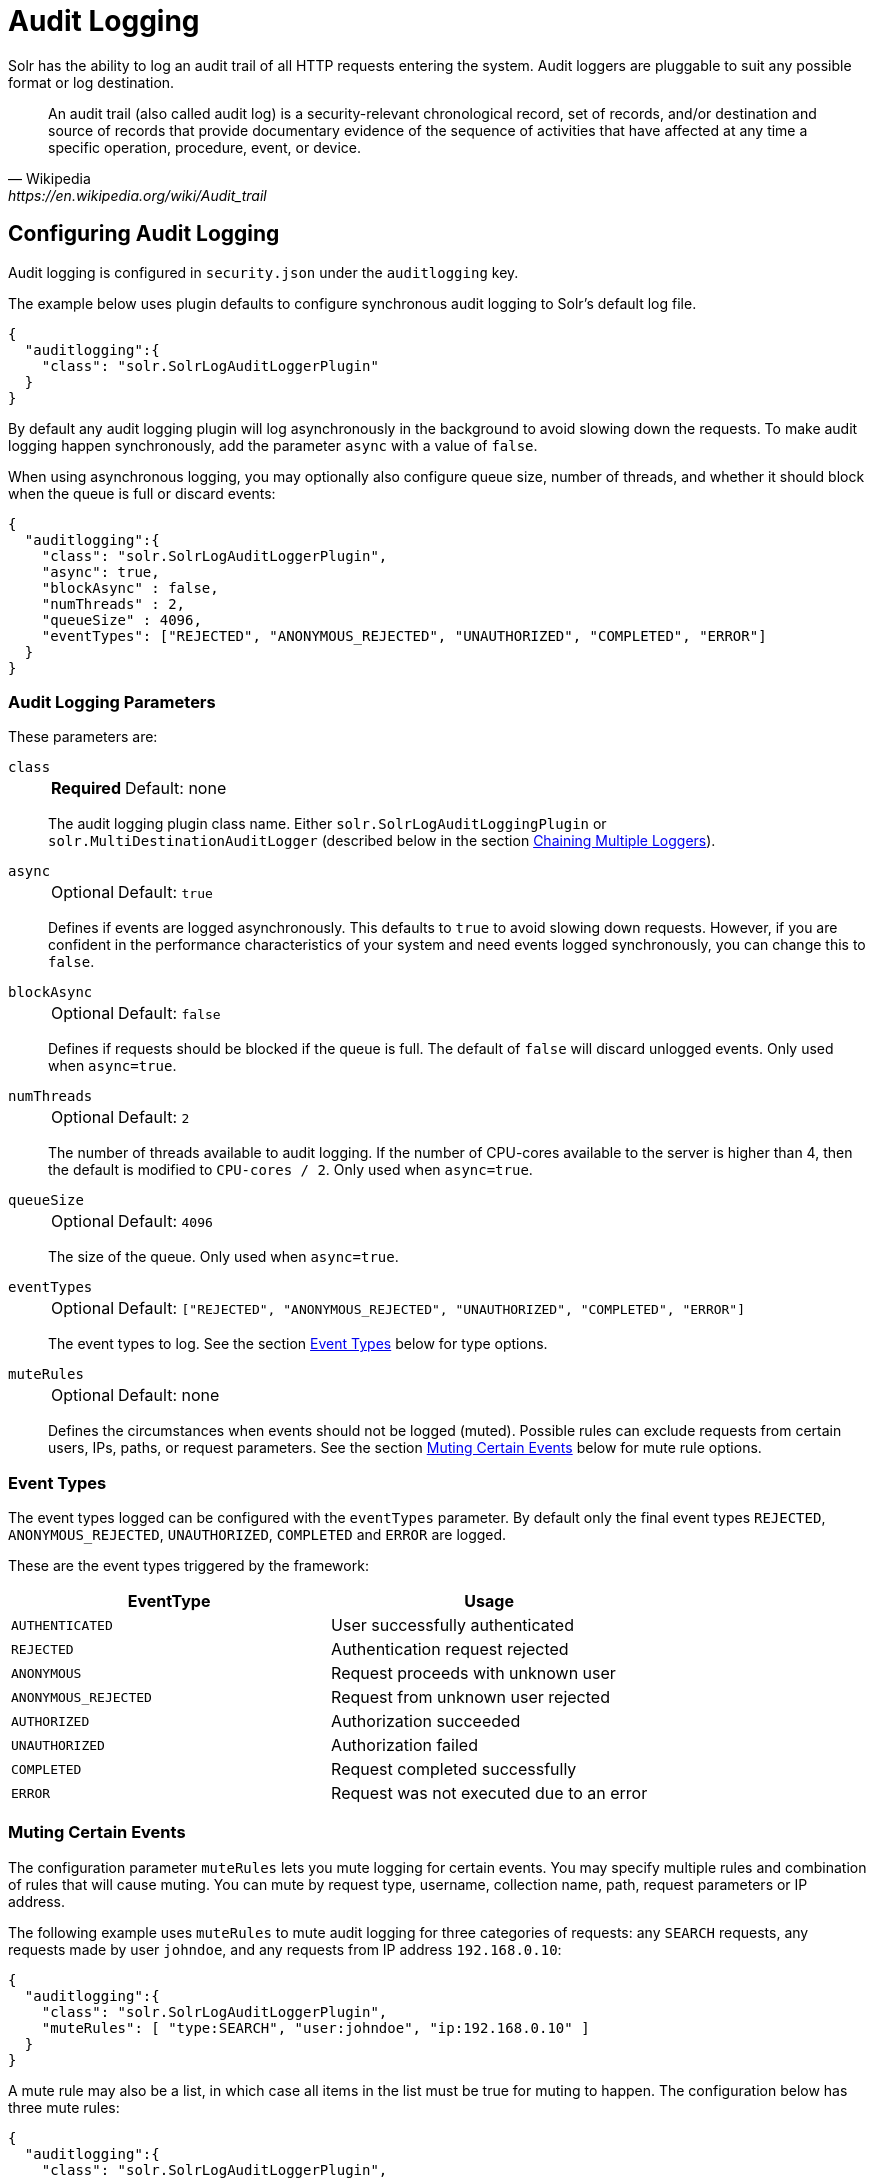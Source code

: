 = Audit Logging
// Licensed to the Apache Software Foundation (ASF) under one
// or more contributor license agreements.  See the NOTICE file
// distributed with this work for additional information
// regarding copyright ownership.  The ASF licenses this file
// to you under the Apache License, Version 2.0 (the
// "License"); you may not use this file except in compliance
// with the License.  You may obtain a copy of the License at
//
//   http://www.apache.org/licenses/LICENSE-2.0
//
// Unless required by applicable law or agreed to in writing,
// software distributed under the License is distributed on an
// "AS IS" BASIS, WITHOUT WARRANTIES OR CONDITIONS OF ANY
// KIND, either express or implied.  See the License for the
// specific language governing permissions and limitations
// under the License.

Solr has the ability to log an audit trail of all HTTP requests entering the system.
Audit loggers are pluggable to suit any possible format or log destination.

[quote, Wikipedia, https://en.wikipedia.org/wiki/Audit_trail]
An audit trail (also called audit log) is a security-relevant chronological record, set of records, and/or destination and source of records that provide documentary evidence of the sequence of activities that have affected at any time a specific operation, procedure, event, or device.

== Configuring Audit Logging
Audit logging is configured in `security.json` under the `auditlogging` key.

The example below uses plugin defaults to configure synchronous audit logging to Solr's default log file.

[source,json]
----
{
  "auditlogging":{
    "class": "solr.SolrLogAuditLoggerPlugin"
  }
}
----

By default any audit logging plugin will log asynchronously in the background to avoid slowing down the requests.
To make audit logging happen synchronously, add the parameter `async` with a value of `false`.

When using asynchronous logging, you may optionally also configure queue size, number of threads, and whether it should block when the queue is full or discard events:

[source,json]
----
{
  "auditlogging":{
    "class": "solr.SolrLogAuditLoggerPlugin",
    "async": true,
    "blockAsync" : false,
    "numThreads" : 2,
    "queueSize" : 4096,
    "eventTypes": ["REJECTED", "ANONYMOUS_REJECTED", "UNAUTHORIZED", "COMPLETED", "ERROR"]
  }
}
----

=== Audit Logging Parameters
These parameters are:

`class`::
+
[%autowidth,frame=none]
|===
s|Required |Default: none
|===
+
The audit logging plugin class name.
Either `solr.SolrLogAuditLoggingPlugin` or `solr.MultiDestinationAuditLogger` (described below in the section <<Chaining Multiple Loggers>>).

`async`::
+
[%autowidth,frame=none]
|===
|Optional |Default: `true`
|===
+
Defines if events are logged asynchronously.
This defaults to `true` to avoid slowing down requests.
However, if you are confident in the performance characteristics of your system and need events logged synchronously, you can change this to `false`.

`blockAsync`::
+
[%autowidth,frame=none]
|===
|Optional |Default: `false`
|===
+
Defines if requests should be blocked if the queue is full.
The default of `false` will discard unlogged events.
Only used when `async=true`.

`numThreads`::
+
[%autowidth,frame=none]
|===
|Optional |Default: `2`
|===
+
The number of threads available to audit logging.
If the number of CPU-cores available to the server is higher than 4, then the default is modified to `CPU-cores / 2`.
Only used when `async=true`.

`queueSize`::
+
[%autowidth,frame=none]
|===
|Optional |Default: `4096`
|===
+
The size of the queue.
Only used when `async=true`.

`eventTypes`::
+
[%autowidth,frame=none]
|===
|Optional |Default: `["REJECTED", "ANONYMOUS_REJECTED", "UNAUTHORIZED", "COMPLETED", "ERROR"]`
|===
+
The event types to log.
See the section <<Event Types>> below for type options.

`muteRules`::
+
[%autowidth,frame=none]
|===
|Optional |Default: none
|===
+
Defines the circumstances when events should not be logged (muted).
Possible rules can exclude requests from certain users, IPs, paths, or request parameters.
See the section <<Muting Certain Events>> below for mute rule options.

[#audit-event-types]
=== Event Types

The event types logged can be configured with the `eventTypes` parameter.
By default only the final event types `REJECTED`, `ANONYMOUS_REJECTED`, `UNAUTHORIZED`, `COMPLETED` and `ERROR` are logged.

These are the event types triggered by the framework:

[%header,format=csv,separator=;]
|===
EventType;Usage
`AUTHENTICATED`;User successfully authenticated
`REJECTED`;Authentication request rejected
`ANONYMOUS`;Request proceeds with unknown user
`ANONYMOUS_REJECTED`;Request from unknown user rejected
`AUTHORIZED`;Authorization succeeded
`UNAUTHORIZED`;Authorization failed
`COMPLETED`;Request completed successfully
`ERROR`;Request was not executed due to an error
|===

=== Muting Certain Events

The configuration parameter `muteRules` lets you mute logging for certain events.
You may specify multiple rules and combination of rules that will cause muting.
You can mute by request type, username, collection name, path, request parameters or IP address.

The following example uses `muteRules` to mute audit logging for three categories of requests: any `SEARCH` requests, any requests made by user `johndoe`, and any requests from IP address `192.168.0.10`:

[source,json]
----
{
  "auditlogging":{
    "class": "solr.SolrLogAuditLoggerPlugin",
    "muteRules": [ "type:SEARCH", "user:johndoe", "ip:192.168.0.10" ]
  }
}
----

A mute rule may also be a list, in which case all items in the list must be true for muting to happen.
The configuration below has three mute rules:

[source,json]
----
{
  "auditlogging":{
    "class": "solr.SolrLogAuditLoggerPlugin",
    "muteRules": [
      "ip:192.168.0.10", <1>
      [ "path:/admin/collections", "param:action=LIST" ], <2>
      [ "path:/admin/collections", "param:collection=test" ] <3>
    ]
  }
}
----

<1> This will mute all events from client IP `192.168.0.10`.
<2> This rule will mute Collection API requests with `action=LIST`.
<3> The final rule will mute Collection API requests for the collection named `test`.

Note how you can mix single string rules with lists of rules that must all match:

Options for mute rules are:

* `type:<request-type>`: A request-type by name: `ADMIN`, `SEARCH`, `UPDATE`, `STREAMING`, or `UNKNOWN`.
* `collection:<collection-name>`: A collection by name.
* `user:<userid>`: A user by userid.
* `path:</path/to/handler>`: A request path relative to `/solr` or for search or update requests relative to collection.
Path is prefix matched, i.e., `/admin` will mute any sub path as well.
* `ip:<ip-address>`: An IPv4 address.
* `param:<param>=<value>`: A request parameter.
This will likely mostly be used in conjunction with the `path` rule, as shown in the example above.


=== Chaining Multiple Loggers

Using the `MultiDestinationAuditLogger` multiple audit logger plugins can be configured in a chain to log to multiple destinations.

[source,json]
----
{
  "auditlogging":{
    "class" : "solr.MultiDestinationAuditLogger",
    "plugins" : [
      { "class" : "solr.SolrLogAuditLoggerPlugin" },
      { "class" : "solr.MyOtherAuditPlugin",
        "customParam" : "value"
      }
    ]
  }
}
----

Note that logging to alternate destinations would need to be defined with a custom audit logging plugin.
See the javadocs for the base class at {solr-javadocs}/core/org/apache/solr/security/AuditLoggerPlugin.html[AuditLoggerPlugin].

== Metrics

The metrics keys are all recorded on the `SECURITY` category, and each metric includes attributes for the handler (e.g., `/auditlogging`) and the class name of the logger (e.g., `SolrLogAuditLoggerPlugin`).
The individual metrics are:

* `solr_auditlogger_count_total`: (_counter_) Records number of audit logs written.
* `solr_auditlogger_errors_total`: (_counter_) Records number of errors.
* `solr_auditlogger_lost_total`: (_counter_) Records number of events lost if the queue is full and `blockAsync=false`.
* `solr_auditlogger_request_times_nanoseconds`: (_histogram_) Records latency and percentiles for audit logging performance.
* `solr_auditlogger_queue`: (_gauge_) Records the maximum size (`type=capacity`) and current size (`type=size`) of the async logging queue.
* `solr_auditlogger_queued_time_nanoseconds`: (_histogram_) Records the amount of time events waited in queue.
Adding this with the `solr_auditlogger_request_times_nanoseconds` metric will show the total time from event to logging complete.
* `solr_auditlogger_async_enabled`: (_gauge_) Tells whether this logger is in async mode (1) or not (0).

TIP: If you experience a very high request rate and have a slow audit logger plugin, you may see the `solr_auditlogger_queue` size metric increase, and possibly start dropping events (shown by an increase in `solr_auditlogger_lost_total` count).
In this case you may want to increase the `numThreads` setting.

